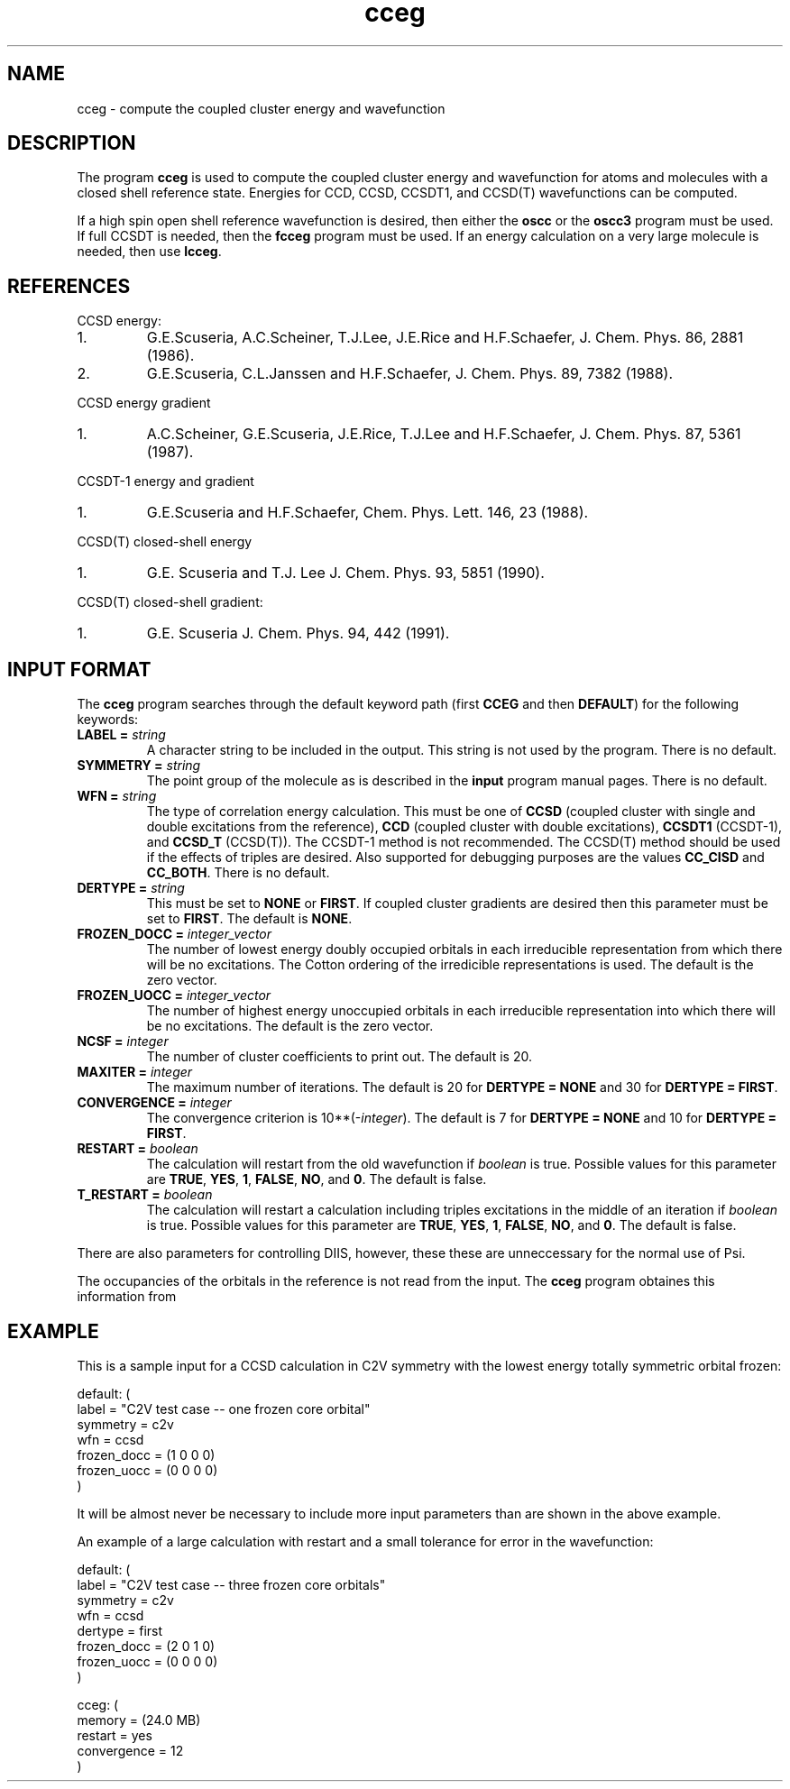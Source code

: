 .TH cceg 1 "20 May, 1991" "\*(]W" "\*(]D"
.SH NAME
cceg \- compute the coupled cluster energy and wavefunction

.SH DESCRIPTION
.LP
The program
.B cceg
is used to compute the coupled cluster energy and wavefunction for
atoms and molecules with a closed shell reference state.
Energies for
CCD, CCSD, CCSDT1, and CCSD(T) wavefunctions can be computed.

.LP
If a high spin open shell reference wavefunction is desired, then either the
.B oscc
or the
.B oscc3
program must be used.  If full CCSDT is needed, then
the
.B fcceg
program must be used.  If an energy calculation on a
very large molecule is needed, then use
.BR lcceg .

.SH REFERENCES
.LP
CCSD energy:
.IP "1."
G.E.Scuseria, A.C.Scheiner, T.J.Lee, J.E.Rice and H.F.Schaefer,
J. Chem. Phys. 86, 2881 (1986).
.IP "2."
G.E.Scuseria, C.L.Janssen and H.F.Schaefer,
J. Chem. Phys. 89, 7382 (1988).

.LP
CCSD energy gradient
.IP "1."
A.C.Scheiner, G.E.Scuseria, J.E.Rice, T.J.Lee and H.F.Schaefer,
J. Chem. Phys. 87, 5361 (1987).

.LP
CCSDT-1 energy and gradient
.IP "1."
G.E.Scuseria and H.F.Schaefer,
Chem. Phys. Lett. 146, 23 (1988).

.LP
CCSD(T) closed-shell energy
.IP "1."
G.E. Scuseria and T.J. Lee
J. Chem. Phys. 93, 5851 (1990).

.LP
CCSD(T) closed-shell gradient:
.IP "1."
G.E. Scuseria
J. Chem. Phys. 94, 442 (1991).


.sL
.pN INPUT
.eL "FILES REQUIRED"

.sL
.pN OUTPUT
.eL "FILES UPDATED"

.sL
.pN CHECK
.pN FILE6
.eL "FILES GENERATED"

.SH INPUT FORMAT
.LP
The
.B cceg
program
searches through the default keyword path (first
.B CCEG
and then
.BR DEFAULT )
for the following keywords:

.IP "\fBLABEL =\fP \fIstring\fP"
A character string to be included in the output.  This string is not
used by the program.
There is no default.

.IP "\fBSYMMETRY =\fP \fIstring\fP"
The point group of the molecule as is described in the \fBinput\fP program
manual pages.  There is no default.

.IP "\fBWFN =\fP \fIstring\fP"
The type of correlation energy calculation.  This must be one of
.B CCSD
(coupled cluster with single and double excitations from the reference),
.B CCD
(coupled cluster with double excitations),
.B CCSDT1
(CCSDT-1),
and
.B CCSD_T
(CCSD(T)).
The CCSDT-1 method is not recommended.  The CCSD(T) method should
be used if the effects of triples are desired.  Also supported
for debugging purposes are the values
.B CC_CISD
and
.BR CC_BOTH .
There is no default.

.IP "\fBDERTYPE =\fP \fIstring\fP"
This must be set to
.B NONE
or
.BR FIRST .
If coupled cluster gradients are desired then this parameter must
be set to
.BR FIRST .
The default is
.BR NONE .

.IP "\fBFROZEN_DOCC =\fP \fIinteger_vector\fP"
The number of lowest energy doubly occupied orbitals in each irreducible
representation from which there will be no excitations.
The Cotton ordering of the irredicible representations is used.
The default is the zero vector.

.IP "\fBFROZEN_UOCC =\fP \fIinteger_vector\fP"
The number of highest energy unoccupied orbitals in each irreducible
representation into which there will be no excitations.
The default is the zero vector.

.IP "\fBNCSF =\fP \fIinteger\fP"
The number of cluster coefficients to print out. The
default is 20.

.IP "\fBMAXITER =\fP \fIinteger\fP"
The maximum number of iterations. The default is 20
for \fBDERTYPE = NONE\fP and 30 for \fBDERTYPE = FIRST\fP.

.IP "\fBCONVERGENCE =\fP \fIinteger\fP"
The convergence criterion is 10**(\-\fIinteger\fP).  The default is 7
for \fBDERTYPE = NONE\fP and 10 for \fBDERTYPE = FIRST\fP.

.IP "\fBRESTART =\fP \fIboolean\fP"
The calculation will restart from the old wavefunction
if \fIboolean\fP is true.  Possible values
for this parameter are
.BR TRUE ,
.BR YES ,
.BR 1 ,
.BR FALSE ,
.BR NO ,
and
.BR 0 .
The default is false.

.IP "\fBT_RESTART =\fP \fIboolean\fP"
The calculation will restart a calculation including triples
excitations in the middle of an iteration
if \fIboolean\fP is true.  Possible values
for this parameter are
.BR TRUE ,
.BR YES ,
.BR 1 ,
.BR FALSE ,
.BR NO ,
and
.BR 0 .
The default is false.

.LP
There are also parameters for controlling DIIS, however, these
these are unneccessary for the normal use of Psi.

.LP
The occupancies of the orbitals in the reference is not read from
the input.  The
.B cceg
program obtaines this information from
.pN FILE30 .

.SH EXAMPLE
.LP
This is a sample input for a CCSD calculation in
.if n C2V
.if t C\s-1\d2v\u\s0
symmetry
with the lowest energy totally symmetric orbital frozen:

.DS
  default: (
    label = "C2V test case -- one frozen core orbital"
    symmetry = c2v
    wfn = ccsd
    frozen_docc = (1 0 0 0)
    frozen_uocc = (0 0 0 0)
    )
.DE

.LP
It will be almost never be necessary to include more input parameters than
are shown in the above example.

.LP
An example of a large calculation with
restart and a small tolerance for error in the wavefunction:

.DS
  default: (
    label = "C2V test case -- three frozen core orbitals"
    symmetry = c2v
    wfn = ccsd
    dertype = first
    frozen_docc = (2 0 1 0)
    frozen_uocc = (0 0 0 0)
    )

  cceg: (
    memory = (24.0 MB)
    restart = yes
    convergence = 12
    )
.DE

